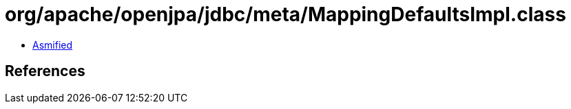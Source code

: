 = org/apache/openjpa/jdbc/meta/MappingDefaultsImpl.class

 - link:MappingDefaultsImpl-asmified.java[Asmified]

== References

